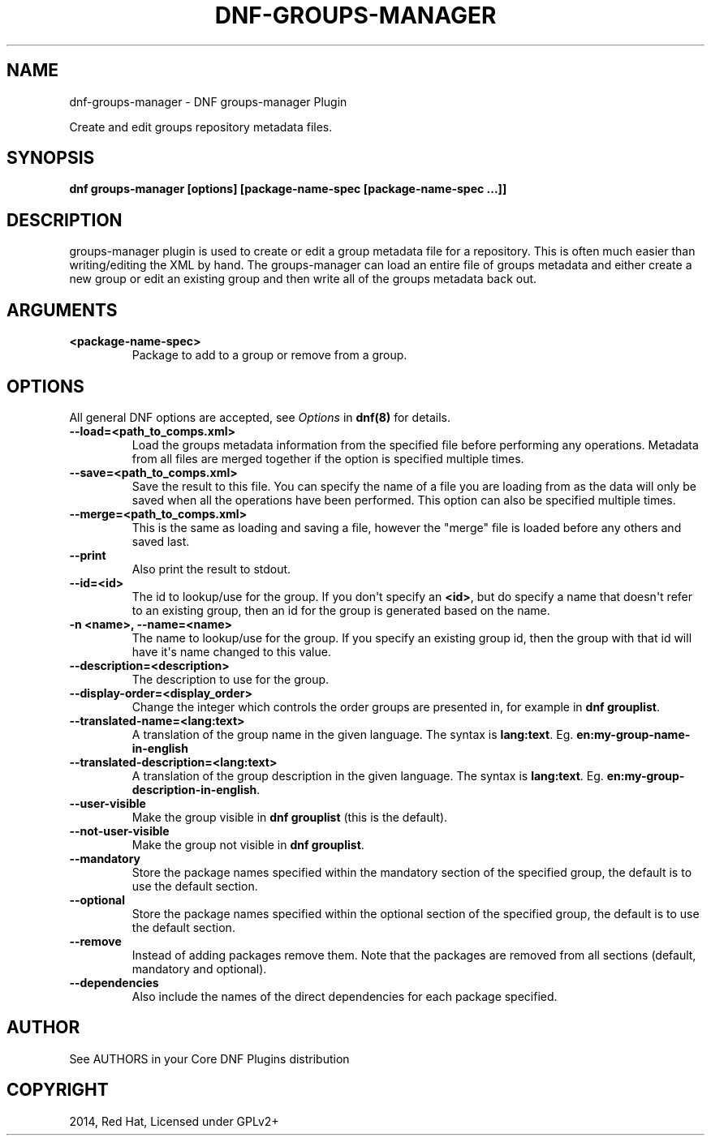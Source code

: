 .\" Man page generated from reStructuredText.
.
.
.nr rst2man-indent-level 0
.
.de1 rstReportMargin
\\$1 \\n[an-margin]
level \\n[rst2man-indent-level]
level margin: \\n[rst2man-indent\\n[rst2man-indent-level]]
-
\\n[rst2man-indent0]
\\n[rst2man-indent1]
\\n[rst2man-indent2]
..
.de1 INDENT
.\" .rstReportMargin pre:
. RS \\$1
. nr rst2man-indent\\n[rst2man-indent-level] \\n[an-margin]
. nr rst2man-indent-level +1
.\" .rstReportMargin post:
..
.de UNINDENT
. RE
.\" indent \\n[an-margin]
.\" old: \\n[rst2man-indent\\n[rst2man-indent-level]]
.nr rst2man-indent-level -1
.\" new: \\n[rst2man-indent\\n[rst2man-indent-level]]
.in \\n[rst2man-indent\\n[rst2man-indent-level]]u
..
.TH "DNF-GROUPS-MANAGER" "8" "Feb 06, 2022" "4.0.24" "dnf-plugins-core"
.SH NAME
dnf-groups-manager \- DNF groups-manager Plugin
.sp
Create and edit groups repository metadata files.
.SH SYNOPSIS
.sp
\fBdnf groups\-manager [options] [package\-name\-spec [package\-name\-spec ...]]\fP
.SH DESCRIPTION
.sp
groups\-manager plugin is used to create or edit a group metadata file for a repository. This is often much easier than writing/editing the XML by hand. The groups\-manager can load an entire file of groups metadata and either create a new group or edit an existing group and then write all of the groups metadata back out.
.SH ARGUMENTS
.INDENT 0.0
.TP
.B \fB<package\-name\-spec>\fP
Package to add to a group or remove from a group.
.UNINDENT
.SH OPTIONS
.sp
All general DNF options are accepted, see \fIOptions\fP in \fBdnf(8)\fP for details.
.INDENT 0.0
.TP
.B \fB\-\-load=<path_to_comps.xml>\fP
Load the groups metadata information from the specified file before performing any operations. Metadata from all files are merged together if the option is specified multiple times.
.TP
.B \fB\-\-save=<path_to_comps.xml>\fP
Save the result to this file. You can specify the name of a file you are loading from as the data will only be saved when all the operations have been performed. This option can also be specified multiple times.
.TP
.B \fB\-\-merge=<path_to_comps.xml>\fP
This is the same as loading and saving a file, however the \(dqmerge\(dq file is loaded before any others and saved last.
.TP
.B \fB\-\-print\fP
Also print the result to stdout.
.TP
.B \fB\-\-id=<id>\fP
The id to lookup/use for the group. If you don\(aqt specify an \fB<id>\fP, but do specify a name that doesn\(aqt refer to an existing group, then an id for the group is generated based on the name.
.TP
.B \fB\-n <name>, \-\-name=<name>\fP
The name to lookup/use for the group. If you specify an existing group id, then the group with that id will have it\(aqs name changed to this value.
.TP
.B \fB\-\-description=<description>\fP
The description to use for the group.
.TP
.B \fB\-\-display\-order=<display_order>\fP
Change the integer which controls the order groups are presented in, for example in \fBdnf grouplist\fP\&.
.TP
.B \fB\-\-translated\-name=<lang:text>\fP
A translation of the group name in the given language. The syntax is \fBlang:text\fP\&. Eg. \fBen:my\-group\-name\-in\-english\fP
.TP
.B \fB\-\-translated\-description=<lang:text>\fP
A translation of the group description in the given language. The syntax is \fBlang:text\fP\&. Eg. \fBen:my\-group\-description\-in\-english\fP\&.
.TP
.B \fB\-\-user\-visible\fP
Make the group visible in \fBdnf grouplist\fP (this is the default).
.TP
.B \fB\-\-not\-user\-visible\fP
Make the group not visible in \fBdnf grouplist\fP\&.
.TP
.B \fB\-\-mandatory\fP
Store the package names specified within the mandatory section of the specified group, the default is to use the default section.
.TP
.B \fB\-\-optional\fP
Store the package names specified within the optional section of the specified group, the default is to use the default section.
.TP
.B \fB\-\-remove\fP
Instead of adding packages remove them. Note that the packages are removed from all sections (default, mandatory and optional).
.TP
.B \fB\-\-dependencies\fP
Also include the names of the direct dependencies for each package specified.
.UNINDENT
.SH AUTHOR
See AUTHORS in your Core DNF Plugins distribution
.SH COPYRIGHT
2014, Red Hat, Licensed under GPLv2+
.\" Generated by docutils manpage writer.
.
